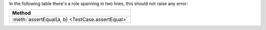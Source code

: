 In the following table there's a role spanning in two lines, this should not raise any error:

+-----------------------------------------+
| Method                                  |
+=========================================+
| :meth:`assertEqual(a, b)                |
| <TestCase.assertEqual>`                 |
+-----------------------------------------+

